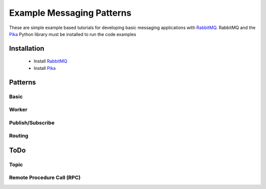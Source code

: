 
Example Messaging Patterns
=========================

These are simple example based tutorials for developing
basic messaging applications with `RabbitMQ <https://www.rabbitmq.com/download.html>`_.
RabbitMQ and the `Pika <https://github.com/pika/pika/>`_  Python library
must be installed to run the code examples


Installation
-----------

    * Install `RabbitMQ <https://www.rabbitmq.com/download.html>`_
    * Install `Pika <https://github.com/pika/pika/>`_


Patterns
-----------

Basic
______

.. image:: ./images/basic.png
    :width: 200px
    :align: center
    :height: 100px
    :alt: alternate text


Worker
______

.. image:: ./images/worker.png



Publish/Subscribe
_________________

.. image:: ./images/pubsub.png



Routing
________

.. image:: ./images/routing.png






ToDo
----


Topic
_____

.. image:: ./images/topic.png



Remote Procedure Call (RPC)
_____

.. image:: ./images/rpc.png
